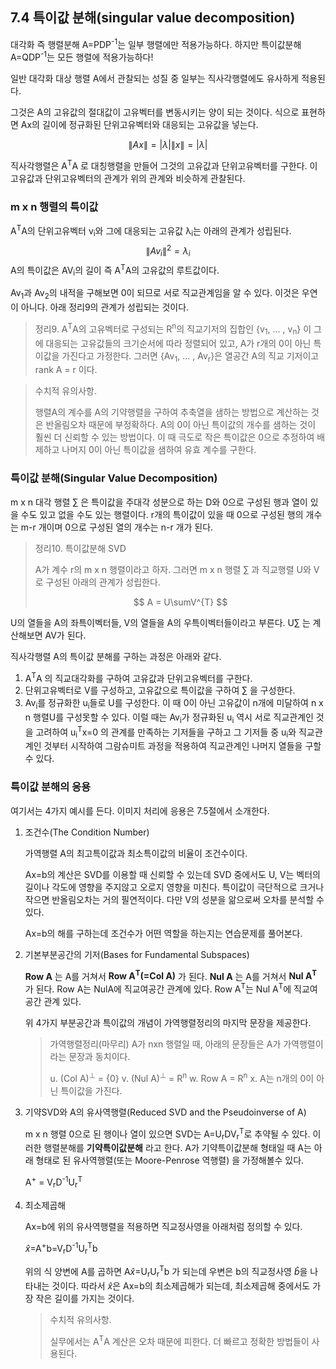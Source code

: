 ** 7.4 특이값 분해(singular value decomposition)
   대각화 즉 행렬분해 A=PDP^{-1}는 일부 행렬에만 적용가능하다.
   하지만 특이값분해 A=QDP^{-1}는 모든 행렬에 적용가능하다!

   일반 대각화 대상 행렬 A에서 관찰되는 성질 중 일부는  
   직사각행렬에도 유사하게 적용된다.

   그것은 A의 고유값의 절대값이 고유벡터를 변동시키는 양이 되는 것이다.   
   식으로 표현하면 Ax의 길이에 정규화된 단위고유벡터와 대응되는 고유값을 넣는다. 

     \[ \left\|Ax\right\| = |\lambda|\left\|x\right\| = |\lambda| \]
   
   직사각행렬은 A^{T}A 로 대칭행렬을 만들어 그것의 고유값과 단위고유벡터를 구한다.
   이 고유값과 단위고유벡터의 관계가 위의 관계와 비슷하게 관찰된다.
   
*** m x n 행렬의 특이값
    A^{T}A의 단위고유벡터 v_{i}와 그에 대응되는 고유값 \lambda_{i}는
    아래의 관계가 성립된다.
       \[ \left\|Av_{i}\right\|^{2} = \lambda_{i} \]
    A의 특이값은 AV_{i}의 길이 즉 A^{T}A의 고유값의 루트값이다.

    Av_{1}과 Av_{2}의 내적을 구해보면 0이 되므로 서로 직교관계임을 알 수 있다.
    이것은 우연이 아니다. 아래 정리9의 관계가 성립되는 것이다.

    #+BEGIN_QUOTE
    정리9. A^{T}A의 고유벡터로 구성되는 R^{n}의 직교기저의 집합인
    {v_{1}, ... , v_{n}} 이 그에 대응되는 고유값들의 크기순서에 따라 
    정렬되어 있고, A가 r개의 0이 아닌 특이값을 가진다고 가정한다.
    그러면 {Av_{1}, ... , Av_{r}}은 열공간 A의 직교 기저이고
    rank A = r 이다.
    #+END_QUOTE

    #+BEGIN_QUOTE
    수치적 유의사항.

    행렬A의 계수를 A의 기약행렬을 구하여 추축열을 샘하는 방법으로 계산하는 것은
    반올림오차 때문에 부정확하다. 
    A의 0이 아닌 특이값의 개수를 샘하는 것이 훨씬 더 신뢰할 수 있는 방법이다.
    이 때 극도로 작은 특이값은 0으로 추정하여 배제하고 나머지 0이 아닌 특이값을
    샘하여 유효 계수를 구한다.
    #+END_QUOTE

*** 특이값 분해(Singular Value Decomposition)
    m x n 대각 행렬 \sum 은
    특이값을 주대각 성분으로 하는 D와 
    0으로 구성된 행과 열이 있을 수도 있고 없을 수도 있는 행렬이다.
    r개의 특이값이 있을 때 0으로 구성된 행의 개수는 m-r 개이며
    0으로 구성된 열의 개수는 n-r 개가 된다.

    #+BEGIN_QUOTE
    정리10. 특이값분해 SVD

    A가 계수 r의 m x n 행렬이라고 하자.
    그러면 m x n 행렬 \sum 과 직교행렬 U와 V로 구성된 아래의 관계가 성립한다.

      \[ A = U\sumV^{T} \]
    #+END_QUOTE

    U의 열들을 A의 좌특이벡터들, V의 열들을 A의 우특이벡터들이라고 부른다.
    U\sum 는 계산해보면 AV가 된다.

    직사각행렬 A의 특이값 분해를 구하는 과정은 아래와 같다.
    1. A^{T}A 의 직교대각화를 구하여 고유값과 단위고유벡터를 구한다.
    2. 단위고유벡터로 V를 구성하고, 고유값으로 특이값을 구하여 \sum 을 구성한다.
    3. Av_{i}를 정규화한 u_{i}들로 U를 구성한다.
       이 때 0이 아닌 고유값이 n개에 미달하여 n x n 행렬U를 구성못할 수 있다.
       이럴 때는 Av_{i}가 정규화된 u_{i} 역시 서로 직교관계인 것을 고려하여
       u_{i}^{T}x=0 의 관계를 만족하는 기저들을 구하고
       그 기저들 중 u_{i}와 직교관계인 것부터 시작하여
       그람슈미트 과정을 적용하여 직교관계인 나머지 열들을 구할 수 있다.
       
*** 특이값 분해의 응용
    여기서는 4가지 예시를 든다. 이미지 처리에 응용은 7.5절에서 소개한다.
**** 조건수(The Condition Number)
     가역행렬 A의 최고특이값과 최소특이값의 비율이 조건수이다.

     Ax=b의 계산은 SVD를 이용할 때 신뢰할 수 있는데
     SVD 중에서도 U, V는 벡터의 길이나 각도에 영향을 주지않고
     오로지 \sum이 영향을 미친다. 특이값이 극단적으로 크거나 작으면 반올림오차는
     거의 필연적이다. 다만 \sum과 V의 성분을 앎으로써 오차를 분석할 수 있다. 

     Ax=b의 해를 구하는데 조건수가 어떤 역할을 하는지는 연습문제를 풀어본다.
**** 기본부분공간의 기저(Bases for Fundamental Subspaces)
     *Row A* 는 A를 거쳐서 *Row A^{T}(=Col A)* 가 된다.
     *Nul A* 는 A를 거쳐서 *Nul A^{T}* 가 된다.
     Row A는 NulA에 직교여공간 관계에 있다.
     Row A^{T}는 Nul A^{T}에 직교여공간 관계 있다.

     위 4가지 부분공간과 특이값의 개념이 가역행렬정리의 마지막 문장을 제공한다.
     #+BEGIN_QUOTE
     가역행렬정리(마무리)
     A가 nxn 행렬일 때, 아래의 문장들은 A가 가역행렬이라는 문장과 동치이다.

     u. (Col A)^{\perp} = {0}
     v. (Nul A)^{\perp} = R^{n}
     w. Row A = R^{n}
     x. A는 n개의 0이 아닌 특이값을 가진다.
     #+END_QUOTE
**** 기약SVD와 A의 유사역행렬(Reduced SVD and the Pseudoinverse of A)
     m x n 행렬 \sum에 0으로 된 행이나 열이 있으면 SVD는
     A=U_{r}DV_{r}^{T}로 추약될 수 있다.
     이러한 행렬분해를 *기약특이값분해* 라고 한다.
     A가 기약특이값분해 형태일 때 A는 아래 형태로 된 
     유사역행렬(또는 Moore-Penrose 역행렬) 을 가정해볼수 있다.
 
         A^{+} = V_{r}D^{-1}U_{r}^{T} 
**** 최소제곱해
     Ax=b에 위의 유사역행렬을 적용하면 직교정사영을 아래처럼 정의할 수 있다.

       \hat{x}=A^{+}b=V_{r}D^{-1}U_{r}^{T}b
     
     위의 식 양변에 A를 곱하면 A\hat{x}=U_{r}U_{r}^{T}b 가 되는데
     우변은 b의 직교정사영 \hat{b}을 나타내는 것이다.
     따라서 \hat{x}은 Ax=b의 최소제곱해가 되는데, 
     최소제곱해 중에서도 가장 작은 길이를 가지는 것이다.

     #+BEGIN_QUOTE
     수치적 유의사항.

     실무에서는 A^{T}A 계산은 오차 때문에 피한다.
     더 빠르고 정확한 방법들이 사용된다.
     #+END_QUOTE
